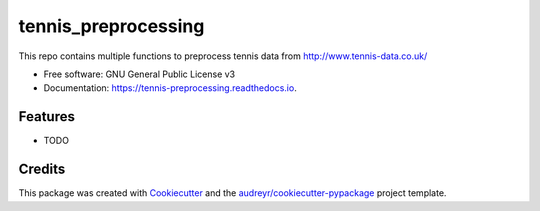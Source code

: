 ====================
tennis_preprocessing
====================


.. image:: https://img.shields.io/pypi/v/tennis_preprocessing.svg
        :target: https://pypi.python.org/pypi/tennis_preprocessing

.. image:: https://img.shields.io/travis/mouarc/tennis_preprocessing.svg
        :target: https://travis-ci.com/mouarc/tennis_preprocessing

.. image:: https://readthedocs.org/projects/tennis-preprocessing/badge/?version=latest
        :target: https://tennis-preprocessing.readthedocs.io/en/latest/?version=latest
        :alt: Documentation Status




This repo contains multiple functions to preprocess tennis data from http://www.tennis-data.co.uk/


* Free software: GNU General Public License v3
* Documentation: https://tennis-preprocessing.readthedocs.io.


Features
--------

* TODO

Credits
-------

This package was created with Cookiecutter_ and the `audreyr/cookiecutter-pypackage`_ project template.

.. _Cookiecutter: https://github.com/audreyr/cookiecutter
.. _`audreyr/cookiecutter-pypackage`: https://github.com/audreyr/cookiecutter-pypackage

